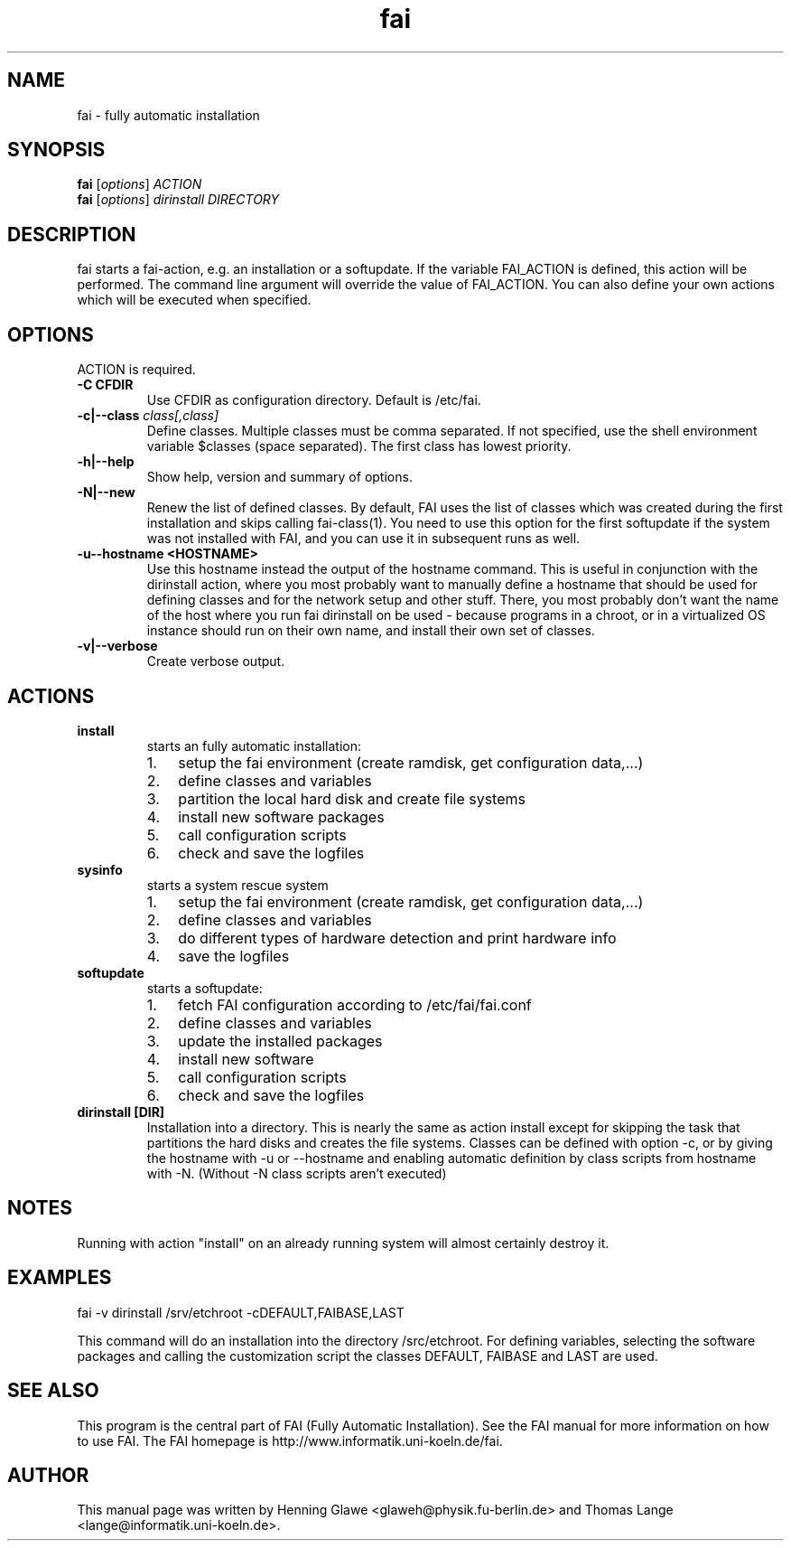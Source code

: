 .\"                                      Hey, EMACS: -*- nroff -*-
.TH fai 8 "16 december 2006" "FAI 3.1"
.\" Please adjust this date whenever revising the manpage.
.\"
.\" Some roff macros, for reference:
.\" .nh        disable hyphenation
.\" .hy        enable hyphenation
.\" .ad l      left justify
.\" .ad b      justify to both left and right margins
.\" .nf        disable filling
.\" .fi        enable filling
.\" .br        insert line break
.\" .sp <n>    insert n+1 empty lines
.\" for manpage-specific macros, see man(7)
.SH NAME
fai \- fully automatic installation
.SH SYNOPSIS
.B fai
.RI [ options ] " ACTION"
.br
.B fai
.RI [ options ] " dirinstall DIRECTORY"
.SH DESCRIPTION
fai starts a fai-action, e.g. an installation or a softupdate.
If the variable FAI_ACTION is defined, this action will be
performed. The command line argument will override the value of
FAI_ACTION. You can also define your own actions which will be
executed when specified.
.SH OPTIONS
.TP
ACTION is required.
.TP
.B \-C CFDIR
Use CFDIR as configuration directory. Default is /etc/fai.
.TP
.BI "\-c|\-\-class " class[,class]
Define classes.  Multiple classes must be comma separated.  If not
specified, use the shell environment variable $classes (space
separated).  The first class has lowest priority.
.TP
.B \-h|\-\-help
Show help, version and summary of options.
.TP
.B \-N|\-\-new
Renew the list of defined classes. By default, FAI uses the list of
classes which was created during the first installation and skips
calling fai-class(1). You need to use this option for the first 
softupdate if the system was not installed with FAI, and you can use
it in subsequent runs as well.
.TP
.B \-u\--hostname <HOSTNAME>
Use this hostname instead the output of the hostname command. This is useful in conjunction 
with the dirinstall action, where you most probably want to manually define a hostname that 
should be used for defining classes and for the network setup and other stuff. There, you
most probably don't want the name of the host where you run fai dirinstall on be
used - because programs in a chroot, or in a virtualized OS instance should run on their 
own name, and install their own set of classes.
.TP
.B \-v|\-\-verbose
Create verbose output.
.SH ACTIONS
.TP
.B install
starts an fully automatic installation:
.RS
.IP 1. 3
setup the fai environment (create ramdisk, get configuration data,...) 
.IP 2. 3
define classes and variables
.IP 3. 3
partition the local hard disk and create file systems
.IP 4. 3
install new software packages
.IP 5. 3
call configuration scripts
.IP 6. 3
check and save the logfiles
.RE

.TP
.B sysinfo
starts a system rescue system
.RS
.IP 1. 3
setup the fai environment (create ramdisk, get configuration data,...) 
.IP 2. 3
define classes and variables
.IP 3. 3
do different types of hardware detection and print hardware info
.IP 4. 3
save the logfiles
.RE

.TP
.B softupdate
starts a softupdate:
.RS
.IP 1. 3
fetch FAI configuration according to /etc/fai/fai.conf 
.IP 2. 3
define classes and variables
.IP 3. 3
update the installed packages
.IP 4. 3
install new software
.IP 5. 3
call configuration scripts
.IP 6. 3
check and save the logfiles
.RE

.TP
.B dirinstall [DIR]
Installation into a directory. This is nearly the same as action
install except for skipping the task that partitions the hard disks and
creates the file systems. Classes can be defined with option -c, or by
giving the hostname with -u or --hostname and enabling automatic definition
by class scripts from hostname with -N. (Without -N class scripts aren't
executed)

.SH NOTES
Running with action "install" on an already running system will almost
certainly destroy it.
.SH EXAMPLES

   fai -v dirinstall /srv/etchroot -cDEFAULT,FAIBASE,LAST

This command will do an installation into the directory
/src/etchroot. For defining variables, selecting the software packages
and calling the customization script the classes DEFAULT, FAIBASE and
LAST are used.

.SH SEE ALSO
.br
This program is the central part of FAI (Fully Automatic Installation).  See 
the FAI manual for more information on how to use FAI. 
The FAI homepage is http://www.informatik.uni-koeln.de/fai.

.SH AUTHOR
This manual page was written by Henning Glawe
<glaweh@physik.fu-berlin.de> and Thomas Lange <lange@informatik.uni-koeln.de>.
